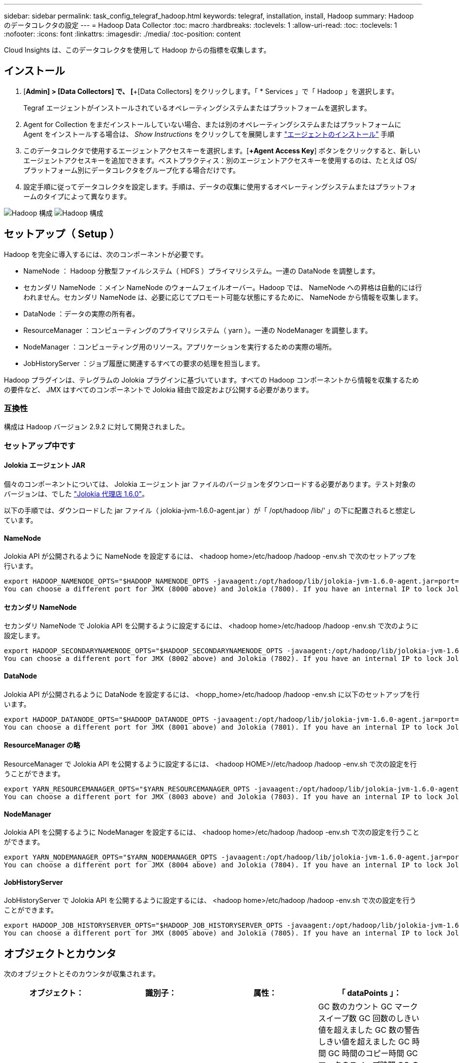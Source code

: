 ---
sidebar: sidebar 
permalink: task_config_telegraf_hadoop.html 
keywords: telegraf, installation, install, Hadoop 
summary: Hadoop のデータコレクタの設定 
---
= Hadoop Data Collector
:toc: macro
:hardbreaks:
:toclevels: 1
:allow-uri-read: 
:toc: 
:toclevels: 1
:nofooter: 
:icons: font
:linkattrs: 
:imagesdir: ./media/
:toc-position: content


[role="lead"]
Cloud Insights は、このデータコレクタを使用して Hadoop からの指標を収集します。



== インストール

. [*Admin] > [Data Collectors] で、 [*+[Data Collectors] をクリックします。「 * Services 」で「 Hadoop 」を選択します。
+
Tegraf エージェントがインストールされているオペレーティングシステムまたはプラットフォームを選択します。

. Agent for Collection をまだインストールしていない場合、または別のオペレーティングシステムまたはプラットフォームに Agent をインストールする場合は、 _Show Instructions_ をクリックしてを展開します link:task_config_telegraf_agent.html["エージェントのインストール"] 手順
. このデータコレクタで使用するエージェントアクセスキーを選択します。[*+Agent Access Key*] ボタンをクリックすると、新しいエージェントアクセスキーを追加できます。ベストプラクティス：別のエージェントアクセスキーを使用するのは、たとえば OS/ プラットフォーム別にデータコレクタをグループ化する場合だけです。
. 設定手順に従ってデータコレクタを設定します。手順は、データの収集に使用するオペレーティングシステムまたはプラットフォームのタイプによって異なります。


image:HadoopDCConfigLinux-1.png["Hadoop 構成"]
image:HadoopDCConfigLinux-2.png["Hadoop 構成"]



== セットアップ（ Setup ）

Hadoop を完全に導入するには、次のコンポーネントが必要です。

* NameNode ： Hadoop 分散型ファイルシステム（ HDFS ）プライマリシステム。一連の DataNode を調整します。
* セカンダリ NameNode ：メイン NameNode のウォームフェイルオーバー。Hadoop では、 NameNode への昇格は自動的には行われません。セカンダリ NameNode は、必要に応じてプロモート可能な状態にするために、 NameNode から情報を収集します。
* DataNode ：データの実際の所有者。
* ResourceManager ：コンピューティングのプライマリシステム（ yarn ）。一連の NodeManager を調整します。
* NodeManager ：コンピューティング用のリソース。アプリケーションを実行するための実際の場所。
* JobHistoryServer ：ジョブ履歴に関連するすべての要求の処理を担当します。


Hadoop プラグインは、テレグラムの Jolokia プラグインに基づいています。すべての Hadoop コンポーネントから情報を収集するための要件など、 JMX はすべてのコンポーネントで Jolokia 経由で設定および公開する必要があります。



=== 互換性

構成は Hadoop バージョン 2.9.2 に対して開発されました。



=== セットアップ中です



==== Jolokia エージェント JAR

個々のコンポーネントについては、 Jolokia エージェント jar ファイルのバージョンをダウンロードする必要があります。テスト対象のバージョンは、でした link:https://jolokia.org/download.html["Jolokia 代理店 1.6.0"]。

以下の手順では、ダウンロードした jar ファイル（ jolokia-jvm-1.6.0-agent.jar ）が「 /opt/hadoop /lib/' 」の下に配置されると想定しています。



==== NameNode

Jolokia API が公開されるように NameNode を設定するには、 <hadoop home>/etc/hadoop /hadoop -env.sh で次のセットアップを行います。

[listing]
----
export HADOOP_NAMENODE_OPTS="$HADOOP_NAMENODE_OPTS -javaagent:/opt/hadoop/lib/jolokia-jvm-1.6.0-agent.jar=port=7800,host=0.0.0.0 -Dcom.sun.management.jmxremote -Dcom.sun.management.jmxremote.port=8000 -Dcom.sun.management.jmxremote.ssl=false -Dcom.sun.management.jmxremote.password.file=$HADOOP_HOME/conf/jmxremote.password"
You can choose a different port for JMX (8000 above) and Jolokia (7800). If you have an internal IP to lock Jolokia onto you can replace the "catch all" 0.0.0.0 by your own IP. Notice this IP needs to be accessible from the telegraf plugin. You can use the option '-Dcom.sun.management.jmxremote.authenticate=false' if you don't want to authenticate. Use at your own risk.
----


==== セカンダリ NameNode

セカンダリ NameNode で Jolokia API を公開するように設定するには、 <hadoop home>/etc/hadoop /hadoop -env.sh で次のように設定します。

[listing]
----
export HADOOP_SECONDARYNAMENODE_OPTS="$HADOOP_SECONDARYNAMENODE_OPTS -javaagent:/opt/hadoop/lib/jolokia-jvm-1.6.0-agent.jar=port=7802,host=0.0.0.0 -Dcom.sun.management.jmxremote -Dcom.sun.management.jmxremote.port=8002 -Dcom.sun.management.jmxremote.ssl=false -Dcom.sun.management.jmxremote.password.file=$HADOOP_HOME/conf/jmxremote.password"
You can choose a different port for JMX (8002 above) and Jolokia (7802). If you have an internal IP to lock Jolokia onto you can replace the "catch all" 0.0.0.0 by your own IP. Notice this IP needs to be accessible from the telegraf plugin. You can use the option '-Dcom.sun.management.jmxremote.authenticate=false' if you don't want to authenticate. Use at your own risk.
----


==== DataNode

Jolokia API が公開されるように DataNode を設定するには、 <hopp_home>/etc/hadoop /hadoop -env.sh に以下のセットアップを行います。

[listing]
----
export HADOOP_DATANODE_OPTS="$HADOOP_DATANODE_OPTS -javaagent:/opt/hadoop/lib/jolokia-jvm-1.6.0-agent.jar=port=7801,host=0.0.0.0 -Dcom.sun.management.jmxremote -Dcom.sun.management.jmxremote.port=8001 -Dcom.sun.management.jmxremote.ssl=false -Dcom.sun.management.jmxremote.password.file=$HADOOP_HOME/conf/jmxremote.password"
You can choose a different port for JMX (8001 above) and Jolokia (7801). If you have an internal IP to lock Jolokia onto you can replace the "catch all" 0.0.0.0 by your own IP. Notice this IP needs to be accessible from the telegraf plugin. You can use the option '-Dcom.sun.management.jmxremote.authenticate=false' if you don't want to authenticate. Use at your own risk.
----


==== ResourceManager の略

ResourceManager で Jolokia API を公開するように設定するには、 <hadoop HOME>//etc/hadoop /hadoop -env.sh で次の設定を行うことができます。

[listing]
----
export YARN_RESOURCEMANAGER_OPTS="$YARN_RESOURCEMANAGER_OPTS -javaagent:/opt/hadoop/lib/jolokia-jvm-1.6.0-agent.jar=port=7803,host=0.0.0.0 -Dcom.sun.management.jmxremote -Dcom.sun.management.jmxremote.port=8003 -Dcom.sun.management.jmxremote.ssl=false -Dcom.sun.management.jmxremote.password.file=$HADOOP_HOME/conf/jmxremote.password"
You can choose a different port for JMX (8003 above) and Jolokia (7803). If you have an internal IP to lock Jolokia onto you can replace the "catch all" 0.0.0.0 by your own IP. Notice this IP needs to be accessible from the telegraf plugin. You can use the option '-Dcom.sun.management.jmxremote.authenticate=false' if you don't want to authenticate. Use at your own risk.
----


==== NodeManager

Jolokia API を公開するように NodeManager を設定するには、 <hadoop home>/etc/hadoop /hadoop -env.sh で次の設定を行うことができます。

[listing]
----
export YARN_NODEMANAGER_OPTS="$YARN_NODEMANAGER_OPTS -javaagent:/opt/hadoop/lib/jolokia-jvm-1.6.0-agent.jar=port=7804,host=0.0.0.0 -Dcom.sun.management.jmxremote -Dcom.sun.management.jmxremote.port=8004 -Dcom.sun.management.jmxremote.ssl=false -Dcom.sun.management.jmxremote.password.file=$HADOOP_HOME/conf/jmxremote.password"
You can choose a different port for JMX (8004 above) and Jolokia (7804). If you have an internal IP to lock Jolokia onto you can replace the "catch all" 0.0.0.0 by your own IP. Notice this IP needs to be accessible from the telegraf plugin. You can use the option '-Dcom.sun.management.jmxremote.authenticate=false' if you don't want to authenticate. Use at your own risk.
----


==== JobHistoryServer

JobHistoryServer で Jolokia API を公開するように設定するには、 <hadoop home>/etc/hadoop /hadoop -env.sh で次の設定を行うことができます。

[listing]
----
export HADOOP_JOB_HISTORYSERVER_OPTS="$HADOOP_JOB_HISTORYSERVER_OPTS -javaagent:/opt/hadoop/lib/jolokia-jvm-1.6.0-agent.jar=port=7805,host=0.0.0.0 -Dcom.sun.management.jmxremote -Dcom.sun.management.jmxremote.port=8005 -Dcom.sun.management.jmxremote.password.file=$HADOOP_HOME/conf/jmxremote.password"
You can choose a different port for JMX (8005 above) and Jolokia (7805). If you have an internal IP to lock Jolokia onto you can replace the "catch all" 0.0.0.0 by your own IP. Notice this IP needs to be accessible from the telegraf plugin. You can use the option '-Dcom.sun.management.jmxremote.authenticate=false' if you don't want to authenticate. Use at your own risk.
----


== オブジェクトとカウンタ

次のオブジェクトとそのカウンタが収集されます。

[cols="<.<,<.<,<.<,<.<"]
|===
| オブジェクト： | 識別子： | 属性： | 「 dataPoints 」： 


| Hadoop セカンダリ NameNode | クラスタネームスペースサーバ | ノード名ノード IP コンパイル情報バージョン | GC 数のカウント GC マークスイープ数 GC 回数のしきい値を超えました GC 数の警告しきい値を超えました GC 時間 GC 時間のコピー時間 GC マークのスイープ時間 GC の合計余分なスリープ時間ログエラー数ログ致命的なカウントログの警告メモリヒープのコミット メモリヒープ最大メモリヒープ使用メモリ最大メモリヒープなし最大コミットメモリヒープなし最大メモリブロックスレッド新しいスレッドスレッド強制スレッドスレッド終了待機時間待機スレッド 


| Hadoop ノードマネージャ | クラスタネームスペースサーバ | ノード名ノード IP | コンテナ割り当て済みメモリ割り当てメモリ割り当て済みオポルトゥニズム仮想コア割り当て済みメモリ使用可能仮想コア使用可能な仮想コアディレクトリ不正なローカルディレクトリ無効なログキャッシュサイズクリーンコンテナの起動時間平均コンテナ起動時間コンテナ完了コンテナ失敗コンテナ不使用コンテナ起動コンテナの起動開始時間 コンテナ再初期化コンテナ失敗時にロールバックディスク使用率良好ローカルディレクトリディスク使用率良好ログディレクトリバイト削除済みプライベートバイト削除済みオープンコンテナ削除済みオポチュニスティックバイト削除済み合計シャッフル出力ランダム出力ランダム出力失敗出力 OK GC カウント GC マークスイープ Compact Count GC number Info Threshold Exceeded GC Number Warning Threshold Exceeded GC Time GC Mark Sweep Time GC Marks Sweep Compact Time GC Total Extra Sleep Time Logs Error Count Logs Fatal Count Logs Info Count Logs 警告カウントメモリヒープコミットメモリヒープ最大使用メモリヒープを超過 メモリ非ヒープコミットメモリヒープ最大メモリ非ヒープ使用スレッドブロックされたスレッド新しいスレッド実行可能スレッド終端スレッド待機中の時間指定スレッド 


| Hadoop ResourceManager | クラスタネームスペースサーバ | ノード名ノード IP | ApplicationMaster Launch Delay Avg ApplicationMaster Launch Delay Number ApplicationMaster Register Delay Number NodeManager Active Number NodeManager 運用停止番号 NodeManager 再起動番号 NodeManager 再起動番号 NodeManager シャットダウン番号 NodeManager 正常数 NodeManager メモリ制限 NodeManager 仮想コア使用容量 Active Applications アグリゲートコンテナ割り当て済みアグリゲートコンテナ優先処理されたアグリゲートコンテナ解放されたアグリゲートメモリ秒数アグリゲートローカルコンテナ割り当て済みアグリゲートオフスイッチコンテナ割り当て済みアグリゲート仮想コア秒数優先処理されたコンテナ割り当て済みメモリ割り当て済み仮想コア割り当て済みアプリケーション試行最初のコンテナ割り当て平均時間アプリケーション試行 First Container Allocation Delay Number Applications Completed Applications Failed Applications による強制終了アプリケーションの実行保留中アプリケーションの実行中メモリ使用可能仮想コア保留中仮想コア保留中コンテナ保留中のメモリ予約済み仮想コア予約済みメモリ ApplicationMaster 使用済み仮想コア ApplicationMaster 使用済み容量 GC カウント GC Marks Sweep Compact Count GC Number Info Threshold Exceeded GC Time GC Copy Time GC Marks Sweep Compact Time GC Marks Sweep Time GC Total Extra Sleep Time Logs Error Count Logs Fatal Count Logs Info Count ログ警告メモリヒープコミットメモリヒープ最大メモリヒープを超過 使用済みメモリ最大メモリヒープなしコミットメモリヒープなし最大メモリヒープ使用スレッドブロックスレッド新しいスレッドスレッド強制終了スレッド待機中時間スレッド 


| Hadoop DataNode | クラスタネームスペースサーバ | ノード名ノード IP クラスタ ID バージョン | トランシーバー数は進行中のキャッシュ容量キャッシュ使用容量 DFS 使用容量推定容量失わ最後のボリューム障害率ブロック数キャッシュされたブロック数キャッシュ解除ブロック数失敗したキャッシュボリューム数失敗容量残りの GC コピー数 GC マークスイープカウント GC マークスイープ回数 Info Threshold Exceeded GC Number Warning Threshold Exceeded GC Time GC Mark Sweep Compact Time GC Marks Sweep Compact Time GC Total Extra Sleep Time Logs Error Count Logs 致命的なカウントログ情報カウントカウントカウントカウントメモリヒープコミットメモリヒープ最大メモリヒープ使用メモリヒープ最大ヒープの非ヒープコミット メモリヒープなし最大メモリヒープ使用されないスレッドブロックされたスレッド新しいスレッド実行可能なスレッドがスレッドを待機中の時間指定スレッドを待機しています 


| Hadoop NameNode | クラスタネームスペースサーバ | ノード名ノード IP トランザクション ID 前回の書き込み時間最後にロードしたあとの編集 HA 状態ファイルシステム状態ブロックプール ID クラスタ ID コンパイル情報別バージョン数 | ブロック容量ブロック合計容量使用済み容量非 DFS ブロック破損推定容量損失合計ブロック超過ブロック超過分のブロック超過分のハートビート期限切れファイルシステムロックキュー長の合計ブロック数係数 1 のクライアントアクティブなデータノード停止状態のデータノード運用停止 Live の運用停止状態のレプリケーションが失われたブロック数がブロックされます データノードの運用停止暗号化ゾーン番号データノードメンテナンスデータノードで停止された補助データノードの下にメンテナンスファイルを入力メンテナンスデータノード Live Storages Stale Replication 保留中タイムアウトデータノードメッセージ保留中の削除ブロック保留中の削除ブロック保留中のレプリケーションブロック未レプリケートブロックスケジュールされたレプリケーションスナップショットスナップショットテーブルディレクトリ データノードの状態ファイル最新のチェックポイントトランザクション以降の合計負荷同期数合計トランザクション数最終ログロールブロックアンダーレプリケートボリュームエラー合計同期時間オブジェクト最大操作ブロック追加操作ブロックスナップショット操作ブロックバッチ操作ブロック操作ブロックキュー操作ブロック受信および削除操作レポート平均時間 操作ブロックレポート番号キャッシュレポート平均時間キャッシュレポート数操作作成ファイル操作作成スナップショット操作の作成ファイル操作の削除スナップショット操作の削除スナップショット操作の削除スナップショット操作の禁止追加ファイル追加ファイル削除ファイルリストファイル削除ファイルリストファイル名前変更ファイルシステム負荷時間操作生成 EDEK 平均時間操作生成 EDEK 操作追加データノードブロックの取得位置の取得平均時間取得編集番号取得イメージ平均時間取得イメージ平均時間取得イメージ番号取得操作リンクターゲット操作リスト取得操作リストスナップショットテーブルディレクトリレプリケーション非スケジュール番号 PUT イメージ平均時間 PUT イメージ番号 操作名前変更スナップショットリソースチェック時間平均時間リソースチェック時間数セーフモード時間操作スナップショット差分レポートオペレーションストレージブロックレポートレプリケーション成功同期平均時間操作同期数レプリケーションタイムアウト操作トランザクション平均時間トランザクション数 EDEK ウォームアップ時間平均 EDEK ウォームアップ Number Block Pool Used Space Cache Capacity Cache Used Capacity Cache Used Capacity Used Block Pool Used Percent Percent Reused Threads GC Count GC Copies GC Marks Sweep Compact Count GC Number Info Threshold Exceeded GC Number Warning Threshold Exceeded GC Time GC Copy Time GC Mark Sweep Compact Time GC Total Extra Sleep Time Logs Error Count Logs Fatal Count Logs Info Count Logs 警告カウントメモリヒープコミットメモリヒープ最大使用メモリヒープ使用メモリ非ヒープ最大メモリ非ヒープ使用メモリブロックスレッド新規スレッド実行可能スレッド終了スレッド時間設定 待機中のスレッド数 


| Hadoop ジョブ履歴サーバ | クラスタネームスペースサーバ | ノード名ノード IP | GC 数のカウント GC マークスイープ数 GC 回数のしきい値を超えました GC 数の警告しきい値を超えました GC 時間 GC 時間のコピー時間 GC マークのスイープ時間 GC の合計余分なスリープ時間ログエラー数ログ致命的なカウントログの警告メモリヒープのコミット メモリヒープ最大メモリヒープ使用メモリ最大メモリヒープなし最大コミットメモリヒープなし最大メモリブロックスレッド新しいスレッドスレッド強制スレッドスレッド終了待機時間待機スレッド 
|===


== トラブルシューティング

追加情報はから入手できます link:concept_requesting_support.html["サポート"] ページ
